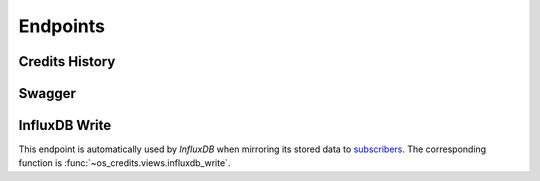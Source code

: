 Endpoints
=========

Credits History
---------------

Swagger
-------

InfluxDB Write
--------------
This endpoint is automatically used by *InfluxDB* when mirroring its stored data to
`subscribers
<https://docs.influxdata.com/influxdb/v1.7/administration/subscription-management>`_.
The corresponding function is :func:`~os_credits.views.influxdb_write`.
